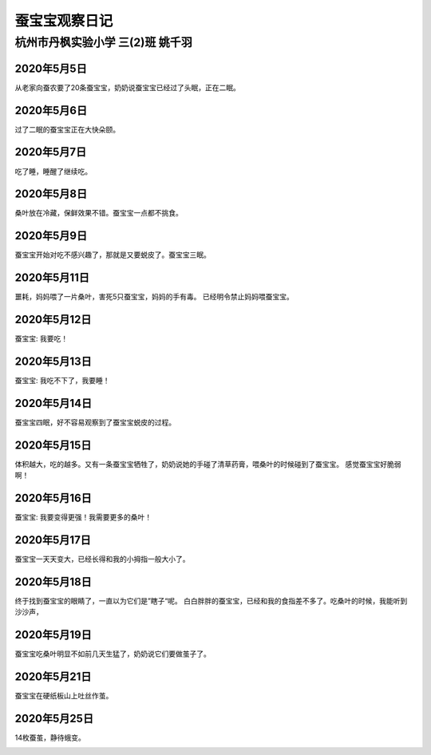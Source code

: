 蚕宝宝观察日记
###################

杭州市丹枫实验小学  三(2)班 姚千羽
=======================================

2020年5月5日
---------------------

从老家向蚕农要了20条蚕宝宝，奶奶说蚕宝宝已经过了头眠，正在二眠。

.. image:: /_static/images/silkworm/0505.JPG
    :height: 300
    :width: 400
    :align: center


2020年5月6日
---------------------

过了二眠的蚕宝宝正在大快朵颐。

.. image:: /_static/images/silkworm/0506.JPG
    :height: 400
    :width: 300
    :align: center


2020年5月7日
---------------------

吃了睡，睡醒了继续吃。

.. image:: /_static/images/silkworm/0507.JPG
    :height: 400
    :width: 300
    :align: center


2020年5月8日
---------------------

桑叶放在冷藏，保鲜效果不错。蚕宝宝一点都不挑食。


.. image:: /_static/images/silkworm/0508.JPG
    :height: 400
    :width: 300
    :align: center


2020年5月9日
---------------------

蚕宝宝开始对吃不感兴趣了，那就是又要蜕皮了。蚕宝宝三眠。


.. image:: /_static/images/silkworm/0509.JPG
    :height: 400
    :width: 300
    :align: center


2020年5月11日
---------------------

噩耗，妈妈喂了一片桑叶，害死5只蚕宝宝，妈妈的手有毒。
已经明令禁止妈妈喂蚕宝宝。

.. image:: /_static/images/silkworm/0511.JPG
    :height: 400
    :width: 300
    :align: center


2020年5月12日
---------------------

蚕宝宝: 我要吃！

.. image:: /_static/images/silkworm/0512.JPG
    :height: 400
    :width: 300
    :align: center


2020年5月13日
---------------------

蚕宝宝: 我吃不下了，我要睡！

.. image:: /_static/images/silkworm/0513.JPG
    :height: 400
    :width: 300
    :align: center


2020年5月14日
---------------------

蚕宝宝四眠，好不容易观察到了蚕宝宝蜕皮的过程。

.. image:: /_static/images/silkworm/0514.JPG
    :height: 400
    :width: 300
    :align: center    


2020年5月15日
---------------------

体积越大，吃的越多。又有一条蚕宝宝牺牲了，奶奶说她的手碰了清草药膏，喂桑叶的时候碰到了蚕宝宝。
感觉蚕宝宝好脆弱啊！

.. image:: /_static/images/silkworm/0515.JPG
    :height: 400
    :width: 300
    :align: center


2020年5月16日
---------------------

蚕宝宝: 我要变得更强！我需要更多的桑叶！

.. image:: /_static/images/silkworm/0516.JPG
    :height: 400
    :width: 300
    :align: center


2020年5月17日
---------------------

蚕宝宝一天天变大，已经长得和我的小拇指一般大小了。

.. image:: /_static/images/silkworm/0517.JPG
    :height: 400
    :width: 300
    :align: center


2020年5月18日
---------------------

终于找到蚕宝宝的眼睛了，一直以为它们是”瞎子“呢。
白白胖胖的蚕宝宝，已经和我的食指差不多了。吃桑叶的时候，我能听到沙沙声，

.. image:: /_static/images/silkworm/0518.JPG
    :height: 400
    :width: 300
    :align: center


2020年5月19日
---------------------

蚕宝宝吃桑叶明显不如前几天生猛了，奶奶说它们要做茧子了。

.. image:: /_static/images/silkworm/0519.JPG
    :height: 400
    :width: 300
    :align: center


2020年5月21日
---------------------

蚕宝宝在硬纸板山上吐丝作茧。

.. image:: /_static/images/silkworm/0521.JPG
    :height: 400
    :width: 300
    :align: center


2020年5月25日
---------------------

14枚蚕茧，静待蛾变。

.. image:: /_static/images/silkworm/0525.JPG
    :height: 400
    :width: 300
    :align: center